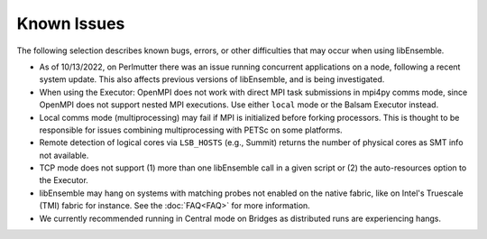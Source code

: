Known Issues
============

The following selection describes known bugs, errors, or other difficulties that
may occur when using libEnsemble.

* As of 10/13/2022, on Perlmutter there was an issue running concurrent applications
  on a node, following a recent system update. This also affects previous versions
  of libEnsemble, and is being investigated.
* When using the Executor: OpenMPI does not work with direct MPI task
  submissions in mpi4py comms mode, since OpenMPI does not support nested MPI
  executions. Use either ``local`` mode or the Balsam Executor instead.
* Local comms mode (multiprocessing) may fail if MPI is initialized before
  forking processors. This is thought to be responsible for issues combining
  multiprocessing with PETSc on some platforms.
* Remote detection of logical cores via ``LSB_HOSTS`` (e.g., Summit) returns the
  number of physical cores as SMT info not available.
* TCP mode does not support
  (1) more than one libEnsemble call in a given script or
  (2) the auto-resources option to the Executor.
* libEnsemble may hang on systems with matching probes not enabled on the
  native fabric, like on Intel's Truescale (TMI) fabric for instance. See the
  :doc:`FAQ<FAQ>` for more information.
* We currently recommended running in Central mode on Bridges as distributed
  runs are experiencing hangs.
